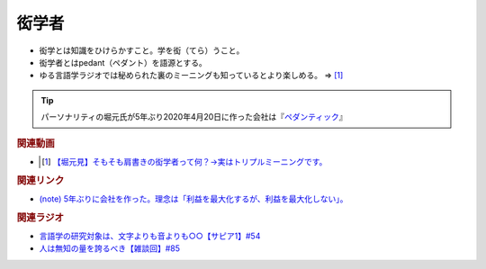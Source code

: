 衒学者
==========================================================
.. glossary::
  衒学者 : け

* 衒学とは知識をひけらかすこと。学を衒（てら）うこと。
* 衒学者とはpedant（ペダント）を語源とする。
* ゆる言語学ラジオでは秘められた裏のミーニングも知っているとより楽しめる。 ⇒ [#]_

.. tip:: 
  パーソナリティの堀元氏が5年ぶり2020年4月20日に作った会社は『`ペダンティック <https://note.com/kenhori2/n/n32a21f7544c9>`_』

.. rubric:: 関連動画
* .. [#] `【堀元見】そもそも肩書きの衒学者って何？→実はトリプルミーニングです。 <https://youtu.be/hh4X5GIIFfk>`_ 

.. rubric:: 関連リンク
* `(note) 5年ぶりに会社を作った。理念は「利益を最大化するが、利益を最大化しない」。 <https://note.com/kenhori2/n/n32a21f7544c9>`_ 

.. rubric:: 関連ラジオ
* `言語学の研究対象は、文字よりも音よりも○○【サピア1】#54`_
* `人は無知の量を誇るべき【雑談回】#85`_

.. _言語学の研究対象は、文字よりも音よりも○○【サピア1】#54: https://www.youtube.com/watch?v=purzZplAHpI
.. _人は無知の量を誇るべき【雑談回】#85: https://www.youtube.com/watch?v=Z0KLBPiRrOY


